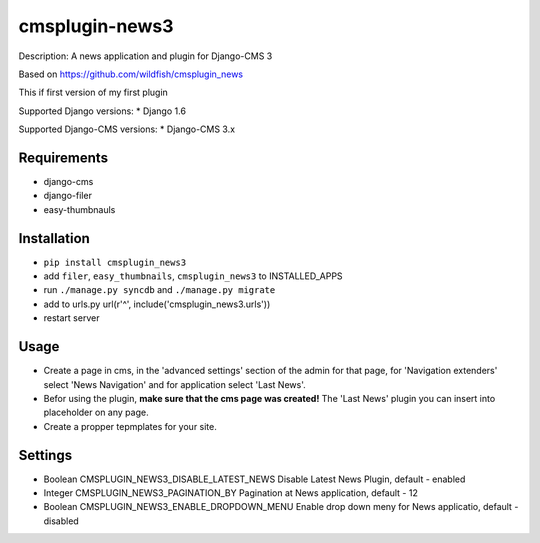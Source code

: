 ===============
cmsplugin-news3
===============

.. image:: https://badge.fury.io/py/cmsplugin_news3.svg
    :target: http://badge.fury.io/py/cmsplugin_news3
    
Description: A news application and plugin for Django-CMS 3

Based on https://github.com/wildfish/cmsplugin_news

This if first version of my first plugin

Supported Django versions:
* Django 1.6

Supported Django-CMS versions:
* Django-CMS 3.x

Requirements 
------------
* django-cms
* django-filer
* easy-thumbnauls

Installation
------------
* ``pip install cmsplugin_news3``
* add ``filer``, ``easy_thumbnails``, ``cmsplugin_news3`` to INSTALLED_APPS
* run ``./manage.py syncdb`` and ``./manage.py migrate``
* add to urls.py url(r'^', include('cmsplugin_news3.urls'))
* restart server 

Usage
-----
* Create a page in cms, in the 'advanced settings' section of the admin for that page, for 'Navigation extenders' select 'News Navigation' and for application select 'Last News'.
* Befor using the plugin, **make sure that the cms page was created!** The 'Last News' plugin you can insert into placeholder on any page.
* Create a propper tepmplates for your site.

Settings
--------
* Boolean CMSPLUGIN_NEWS3_DISABLE_LATEST_NEWS Disable Latest News Plugin, default - enabled
* Integer CMSPLUGIN_NEWS3_PAGINATION_BY Pagination at News application, default - 12
* Boolean CMSPLUGIN_NEWS3_ENABLE_DROPDOWN_MENU Enable drop down meny for News applicatio, default - disabled
